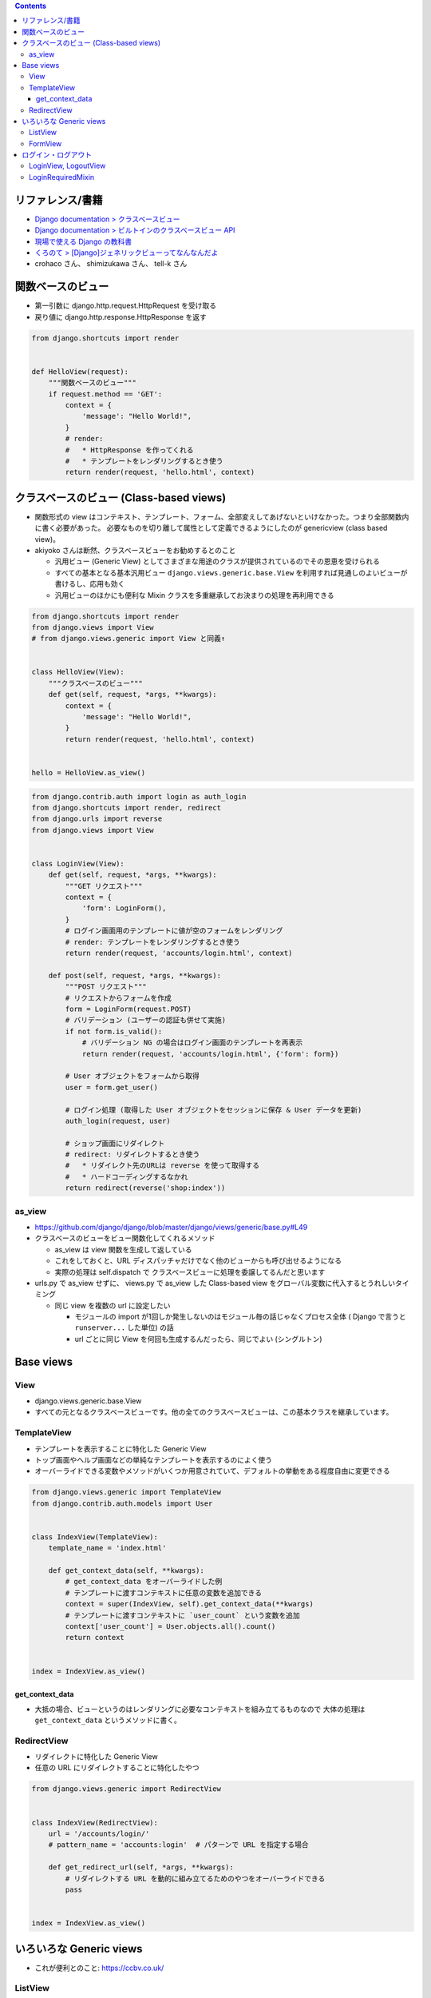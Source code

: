 .. title: Django: View
.. tags: django
.. date: 2019-05-05
.. slug: index
.. status: published


.. raw:: html

  <details>
    <summary>目次</summary>

.. contents::

.. raw:: html

  </details>


リファレンス/書籍
=================
- `Django documentation > クラスベースビュー <https://docs.djangoproject.com/ja/2.2/topics/class-based-views/>`_
- `Django documentation > ビルトインのクラスベースビュー API <https://docs.djangoproject.com/ja/2.2/ref/class-based-views/>`_
- `現場で使える Django の教科書 <https://www.amazon.co.jp/dp/B07GK7BWB7/>`_
- `くろのて > [Django]ジェネリックビューってなんなんだよ <http://note.crohaco.net/2015/django-genericview/>`_
- crohaco さん、 shimizukawa さん、 tell-k さん


関数ベースのビュー
==================

- 第一引数に django.http.request.HttpRequest を受け取る
- 戻り値に django.http.response.HttpResponse を返す

.. code-block:: python

  from django.shortcuts import render


  def HelloView(request):
      """関数ベースのビュー"""
      if request.method == 'GET':
          context = {
              'message': "Hello World!",
          }
          # render:
          #   * HttpResponse を作ってくれる
          #   * テンプレートをレンダリングするとき使う
          return render(request, 'hello.html', context)


クラスベースのビュー (Class-based views)
========================================
* 関数形式の view はコンテキスト、テンプレート、フォーム、全部変えしてあげないといけなかった。つまり全部関数内に書く必要があった。
  必要なものを切り離して属性として定義できるようにしたのが genericview (class based view)。

* akiyoko さんは断然、クラスベースビューをお勧めするとのこと

  * 汎用ビュー (Generic View) としてさまざまな用途のクラスが提供されているのでその恩恵を受けられる
  * すべての基本となる基本汎用ビュー ``django.views.generic.base.View`` を利用すれば見通しのよいビューが書けるし、応用も効く
  * 汎用ビューのほかにも便利な Mixin クラスを多重継承してお決まりの処理を再利用できる


.. code-block:: python

  from django.shortcuts import render
  from django.views import View
  # from django.views.generic import View と同義↑


  class HelloView(View):
      """クラスベースのビュー"""
      def get(self, request, *args, **kwargs):
          context = {
              'message': "Hello World!",
          }
          return render(request, 'hello.html', context)


  hello = HelloView.as_view()


.. code-block:: python

  from django.contrib.auth import login as auth_login
  from django.shortcuts import render, redirect
  from django.urls import reverse
  from django.views import View


  class LoginView(View):
      def get(self, request, *args, **kwargs):
          """GET リクエスト"""
          context = {
              'form': LoginForm(),
          }
          # ログイン画面用のテンプレートに値が空のフォームをレンダリング
          # render: テンプレートをレンダリングするとき使う
          return render(request, 'accounts/login.html', context)

      def post(self, request, *args, **kwargs):
          """POST リクエスト"""
          # リクエストからフォームを作成
          form = LoginForm(request.POST)
          # バリデーション (ユーザーの認証も併せて実施)
          if not form.is_valid():
              # バリデーション NG の場合はログイン画面のテンプレートを再表示
              return render(request, 'accounts/login.html', {'form': form})

          # User オブジェクトをフォームから取得
          user = form.get_user()

          # ログイン処理 (取得した User オブジェクトをセッションに保存 & User データを更新)
          auth_login(request, user)

          # ショップ画面にリダイレクト
          # redirect: リダイレクトするとき使う
          #   * リダイレクト先のURLは reverse を使って取得する
          #   * ハードコーディングするなかれ
          return redirect(reverse('shop:index'))


as_view
--------
* https://github.com/django/django/blob/master/django/views/generic/base.py#L49
* クラスベースのビューをビュー関数化してくれるメソッド

  * as_view は view 関数を生成して返している
  * これをしておくと、URL ディスパッチャだけでなく他のビューからも呼び出せるようになる
  * 実際の処理は self.dispatch で クラスベースビューに処理を委譲してるんだと思います

* urls.py で as_view せずに、 views.py で as_view した Class-based view をグローバル変数に代入するとうれしいタイミング

  * 同じ view を複数の url に設定したい

    * モジュールの import が1回しか発生しないのはモジュール毎の話じゃなくプロセス全体 ( Django で言うと ``runserver...`` した単位) の話
    * url ごとに同じ View を何回も生成するんだったら、同じでよい (シングルトン)


Base views
==========

View
----
- django.views.generic.base.View
- すべての元となるクラスベースビューです。他の全てのクラスベースビューは、この基本クラスを継承しています。

TemplateView
------------

- テンプレートを表示することに特化した Generic View
- トップ画面やヘルプ画面などの単純なテンプレートを表示するのによく使う
- オーバーライドできる変数やメソッドがいくつか用意されていて、デフォルトの挙動をある程度自由に変更できる

.. code-block:: python

  from django.views.generic import TemplateView
  from django.contrib.auth.models import User


  class IndexView(TemplateView):
      template_name = 'index.html'

      def get_context_data(self, **kwargs):
          # get_context_data をオーバーライドした例
          # テンプレートに渡すコンテキストに任意の変数を追加できる
          context = super(IndexView, self).get_context_data(**kwargs)
          # テンプレートに渡すコンテキストに `user_count` という変数を追加
          context['user_count'] = User.objects.all().count()
          return context


  index = IndexView.as_view()


get_context_data
^^^^^^^^^^^^^^^^^
- 大抵の場合、ビューというのはレンダリングに必要なコンテキストを組み立てるものなので 大体の処理は ``get_context_data`` というメソッドに書く。


RedirectView
------------

- リダイレクトに特化した Generic View
- 任意の URL にリダイレクトすることに特化したやつ

.. code-block:: python

  from django.views.generic import RedirectView


  class IndexView(RedirectView):
      url = '/accounts/login/'
      # pattern_name = 'accounts:login'  # パターンで URL を指定する場合

      def get_redirect_url(self, *args, **kwargs):
          # リダイレクトする URL を動的に組み立てるためのやつをオーバーライドできる
          pass


  index = IndexView.as_view()


いろいろな Generic views
========================
- これが便利とのこと: https://ccbv.co.uk/

ListView
--------
- モデルオブジェクトの一覧を表示するための View

.. code-block:: python

  from django.views.generic import ListView
  from .models import Book


  class BookListView1(ListView):
      # リストしたいモデルを指定する
      # これだけで、 `shop/book_list.html` という名前のテンプレートに、
      # object_list (or book_list) という変数名で、
      # Book モデルの全てのレコードの一覧を渡してくれる
      model = Book

.. code-block:: python

      # ほかにもいろいろある...
      # 利用するテンプレートを指定する
      template_name = 'husky.html'
      # オブジェクトの一覧を取得するためのクエリセットを指定する
      queryset = Book.objects.filter(price__gt=1000)


FormView
--------
- 何らかの登録・更新処理で ``form`` を使ったバリデーションが必要なら 大体 ``FormView`` を使う


ログイン・ログアウト
====================
- `現場で使える Django の教科書 <https://www.amazon.co.jp/dp/B07GK7BWB7/>`_ P.43 によく書いてあるのでそちらを参照のこと

  - request.user:

    - ログイン済: User オブジェクト
    - 未ログイン: AnonymousUser オブジェクト

  - ログイン済みか否か: request.user.is_authenticated
  - ログアウトすると、

    - サーバーのセッションクリア
    - request.user に AnonymousUser をセット


LoginView, LogoutView
---------------------
- ログインに特化した View: django.contrib.auth.views.LoginView
- ログアウトに特化した View: django.contrib.auth.views.LogoutView

.. code-block:: python

  from django.contrib.auth.views import LoginView as AuthLoginView


  class LoginView(AuthLoginView):
      """
      ログインビューの実装例

      * 設定値の調整が必要になることもあるよ

        * LOGIN_URL
        * LOGIN_REDIRECT_URL
        * LOGOUT_REDIRECT_URL
      """
      template_name = 'accounts/login.html'


LoginRequiredMixin
------------------

- LoginRequiredMixin: 未ログインのユーザーがアクセスしようとしたときに何らかのペナルティを課すための Mixin

  - Django1.9 から導入された
  - 継承すると、未ログインユーザーがアクセスしたらば LOGIN_URL で定義した URL にリダイレクトしてくれるよ

.. code-block:: python

  from django.contrib.auth.mixins import LoginRequiredMixin
  from django.views.generic import ListView

  from .models import Book


  class BookListView(LoginRequiredMixin, ListView):
      model = Book
      # 403 エラー画面を表示する場合は次のコメントアウトを外す
      # raise_exception = True
